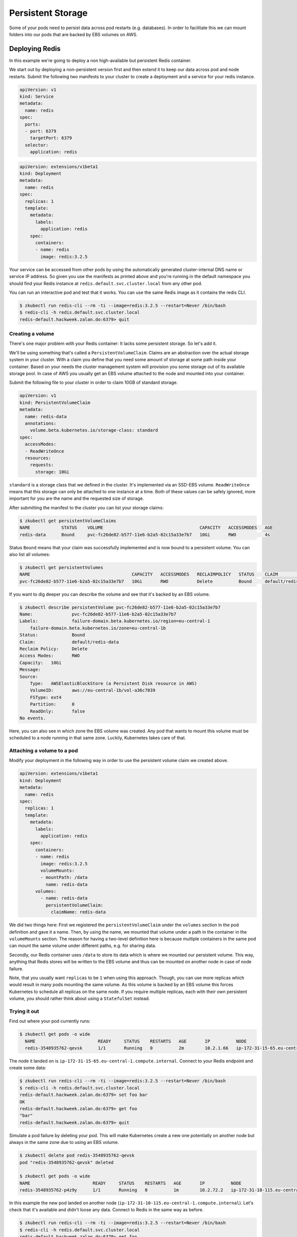 ==================
Persistent Storage
==================

Some of your pods need to persist data across pod restarts (e.g. databases). In order to facilitate this we can mount
folders into our pods that are backed by EBS volumes on AWS.

Deploying Redis
===============

In this example we're going to deploy a non high-available but persistent Redis container.

We start out by deploying a non-persistent version first and then extend it to keep our data across pod and node
restarts. Submit the following two manifests to your cluster to create a deployment and a service for your redis
instance.

.. code-block:: yaml

    apiVersion: v1
    kind: Service
    metadata:
      name: redis
    spec:
      ports:
      - port: 6379
        targetPort: 6379
      selector:
        application: redis

.. code-block:: yaml

    apiVersion: extensions/v1beta1
    kind: Deployment
    metadata:
      name: redis
    spec:
      replicas: 1
      template:
        metadata:
          labels:
            application: redis
        spec:
          containers:
          - name: redis
            image: redis:3.2.5

Your service can be accessed from other pods by using the automatically generated cluster-internal DNS name or service
IP address. So given you use the manifests as printed above and you're running in the default
namespace you should find your Redis instance at ``redis.default.svc.cluster.local`` from any other pod.

You can run an interactive pod and test that it works. You can use the same Redis image as it contains the redis CLI.

.. code-block:: none

    $ zkubectl run redis-cli --rm -ti --image=redis:3.2.5 --restart=Never /bin/bash
    $ redis-cli -h redis.default.svc.cluster.local
    redis-default.hackweek.zalan.do:6379> quit

Creating a volume
-----------------

There's one major problem with your Redis container: It lacks some persistent storage. So let's add it.

We'll be using something that's called a ``PersistentVolumeClaim``. Claims are an abstraction over the actual
storage system in your cluster. With a claim you define that you need some amount of storage at some path inside your
container. Based on your needs the cluster management system will provision you some storage out of its available
storage pool. In case of AWS you usually get an EBS volume attached to the node and mounted into your container.

Submit the following file to your cluster in order to claim 10GB of standard storage.

.. code-block:: yaml

    apiVersion: v1
    kind: PersistentVolumeClaim
    metadata:
      name: redis-data
      annotations:
        volume.beta.kubernetes.io/storage-class: standard
    spec:
      accessModes:
      - ReadWriteOnce
      resources:
        requests:
          storage: 10Gi

``standard`` is a storage class that we defined in the cluster. It's implemented via an SSD-EBS volume.
``ReadWriteOnce`` means that this storage can only be attached to one instance at a time. Both of these values can be
safely ignored, more important for you are the name and the requested size of storage.

After submitting the manifest to the cluster you can list your storage claims:

.. code-block:: none

    $ zkubectl get persistentVolumeClaims
    NAME            STATUS    VOLUME                                     CAPACITY   ACCESSMODES   AGE
    redis-data      Bound     pvc-fc26de82-b577-11e6-b2a5-02c15a33e7b7   10Gi       RWO           4s

Status ``Bound`` means that your claim was successfully implemented and is now bound to a persistent volume. You can
also list all volumes:

.. code-block:: none

    $ zkubectl get persistentVolumes
    NAME                                       CAPACITY   ACCESSMODES   RECLAIMPOLICY   STATUS    CLAIM                      REASON    AGE
    pvc-fc26de82-b577-11e6-b2a5-02c15a33e7b7   10Gi       RWO           Delete          Bound     default/redis-data                   8m

If you want to dig deeper you can describe the volume and see that it's backed by an EBS volume.

.. code-block:: none

    $ zkubectl describe persistentVolume pvc-fc26de82-b577-11e6-b2a5-02c15a33e7b7
    Name:		pvc-fc26de82-b577-11e6-b2a5-02c15a33e7b7
    Labels:		failure-domain.beta.kubernetes.io/region=eu-central-1
        failure-domain.beta.kubernetes.io/zone=eu-central-1b
    Status:		Bound
    Claim:		default/redis-data
    Reclaim Policy:	Delete
    Access Modes:	RWO
    Capacity:	10Gi
    Message:
    Source:
        Type:	AWSElasticBlockStore (a Persistent Disk resource in AWS)
        VolumeID:	aws://eu-central-1b/vol-a36c7039
        FSType:	ext4
        Partition:	0
        ReadOnly:	false
    No events.

Here, you can also see in which zone the EBS volume was created. Any pod that wants to mount this volume must be
scheduled to a node running in that same zone. Luckily, Kubernetes takes care of that.

Attaching a volume to a pod
---------------------------

Modify your deployment in the following way in order to use the persistent volume claim we created above.

.. code-block:: yaml

    apiVersion: extensions/v1beta1
    kind: Deployment
    metadata:
      name: redis
    spec:
      replicas: 1
      template:
        metadata:
          labels:
            application: redis
        spec:
          containers:
          - name: redis
            image: redis:3.2.5
            volumeMounts:
            - mountPath: /data
              name: redis-data
          volumes:
            - name: redis-data
              persistentVolumeClaim:
                claimName: redis-data

We did two things here: First we registered the ``persistentVolumeClaim`` under the ``volumes`` section in the pod
definition and gave it a name. Then, by using the name, we mounted that volume under a path in the container in the
``volumeMounts`` section. The reason for having a two-level definition here is because multiple containers in the same
pod can mount the same volume under different paths, e.g. for sharing data.

Secondly, our Redis container uses ``/data`` to store its data which is where we mounted our persistent volume.
This way, anything that Redis stores will be written to the EBS volume and thus can be mounted on another node in case
of node failure.

Note, that you usually want ``replicas`` to be ``1`` when using this approach. Though, you can use more replicas which
would result in many pods mounting the same volume. As this volume is backed by an EBS volume this forces Kubernetes
to schedule all replicas on the same node. If you require multiple replicas, each with their own persistent volume,
you should rather think about using a ``StatefulSet`` instead.

Trying it out
-------------

Find out where your pod currently runs:

.. code-block:: none

    $ zkubectl get pods -o wide
      NAME                        READY     STATUS    RESTARTS   AGE       IP          NODE
      redis-3548935762-qevsk      1/1       Running   0          2m        10.2.1.66   ip-172-31-15-65.eu-central-1.compute.internal

The node it landed on is ``ip-172-31-15-65.eu-central-1.compute.internal``. Connect to your Redis endpoint and create some data:

.. code-block:: none

    $ zkubectl run redis-cli --rm -ti --image=redis:3.2.5 --restart=Never /bin/bash
    $ redis-cli -h redis.default.svc.cluster.local
    redis-default.hackweek.zalan.do:6379> set foo bar
    OK
    redis-default.hackweek.zalan.do:6379> get foo
    "bar"
    redis-default.hackweek.zalan.do:6379> quit

Simulate a pod failure by deleting your pod. This will make Kubernetes create a new one potentially on another
node but always in the same zone due to using an EBS volume.

.. code-block:: none

    $ zkubectl delete pod redis-3548935762-qevsk
    pod "redis-3548935762-qevsk" deleted

    $ zkubectl get pods -o wide
    NAME                        READY     STATUS    RESTARTS   AGE       IP          NODE
    redis-3548935762-p4z9y      1/1       Running   0          1m        10.2.72.2   ip-172-31-10-115.eu-central-1.compute.internal

In this example the new pod landed on another node (``ip-172-31-10-115.eu-central-1.compute.internal``).
Let's check that it's available and didn't loose any data. Connect to Redis in the same way as before.

.. code-block:: none

    $ zkubectl run redis-cli --rm -ti --image=redis:3.2.5 --restart=Never /bin/bash
    $ redis-cli -h redis.default.svc.cluster.local
    redis-default.hackweek.zalan.do:6379> get foo
    "bar"
    redis-default.hackweek.zalan.do:6379> quit

And indeed, everything is still there.

Deleting a volume
-----------------

All it takes to delete a volume is to delete the corresponding claim that initiated its creation in the first place.

.. code-block:: none

    $ zkubectl delete persistentVolumeClaim redis-data
    persistentvolumeclaim "redis-data" deleted

To fully clean up after yourself also delete the deployment and the service:

.. code-block:: none

    $ zkubectl delete deployment,service redis
    service "redis" deleted
    deployment "redis" deleted

Additional resources
====================

* http://kubernetes.io/docs/user-guide/volumes/
* http://kubernetes.io/docs/user-guide/persistent-volumes/
